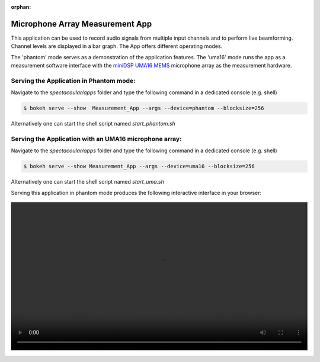 :orphan:

Microphone Array Measurement App
================================

This application can be used to record audio signals from multiple input channels and to perform live beamforming. Channel levels are displayed in a bar graph. The App offers different operating modes. 

The 'phantom' mode serves as a demonstration of the application features. The 'uma16' mode runs the app as a measurement software interface with the `miniDSP UMA16 MEMS <https://www.minidsp.com/products/usb-audio-interface/uma-16-microphone-array>`_ microphone array as the measurement hardware.

Serving the Application in Phantom mode:
----------------------------------------

Navigate to the `spectacoular/apps` folder and type the following command in a dedicated console (e.g. shell)

.. code-block:: console

    $ bokeh serve --show  Measurement_App --args --device=phantom --blocksize=256
    
Alternatively one can start the shell script named `start_phantom.sh`


Serving the Application with an UMA16 microphone array:
-------------------------------------------------------

Navigate to the `spectacoular/apps` folder and type the following command in a dedicated console (e.g. shell)

.. code-block:: console

    $ bokeh serve --show Measurement_App --args --device=uma16 --blocksize=256
    
Alternatively one can start the shell script named `start_uma.sh`


Serving this application in phantom mode produces the following interactive interface in your browser:
   
.. figure:: measurementapp.mp4
    :align: center
    :width: 100%
    :figwidth: 100%


  

